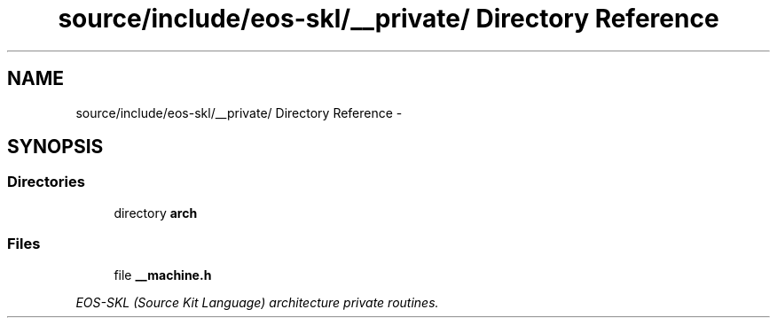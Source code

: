 .TH "source/include/eos-skl/__private/ Directory Reference" 3 "Sun Apr 24 2011" "Version 1.2.2-0" "XSFoundation" \" -*- nroff -*-
.ad l
.nh
.SH NAME
source/include/eos-skl/__private/ Directory Reference \- 
.SH SYNOPSIS
.br
.PP
.SS "Directories"

.in +1c
.ti -1c
.RI "directory \fBarch\fP"
.br
.in -1c
.SS "Files"

.in +1c
.ti -1c
.RI "file \fB__machine.h\fP"
.br
.PP

.RI "\fIEOS-SKL (Source Kit Language) architecture private routines. \fP"
.in -1c
